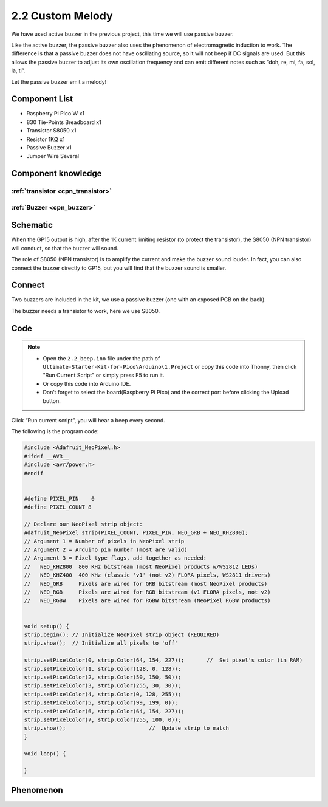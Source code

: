 2.2 Custom Melody
=========================
We have used active buzzer in the previous project, this time we will use passive buzzer.

Like the active buzzer, the passive buzzer also uses the phenomenon of electromagnetic induction to work. The difference is that a passive buzzer does not have oscillating source, so it will not beep if DC signals are used. But this allows the passive buzzer to adjust its own oscillation frequency and can emit different notes such as “doh, re, mi, fa, sol, la, ti”.

Let the passive buzzer emit a melody!

Component List
^^^^^^^^^^^^^^^
- Raspberry Pi Pico W x1
- 830 Tie-Points Breadboard x1
- Transistor S8050 x1
- Resistor 1KΩ x1
- Passive Buzzer x1
- Jumper Wire Several

Component knowledge
^^^^^^^^^^^^^^^^^^^^

:ref:`transistor <cpn_transistor>`
"""""""""""""""""""""""""""""""""""

:ref:`Buzzer <cpn_buzzer>`
"""""""""""""""""""""""""""

Schematic
^^^^^^^^^^
.. image:: img/2.sch/2.2.png

When the GP15 output is high, after the 1K current limiting resistor (to protect the transistor), the S8050 (NPN transistor) will conduct, so that the buzzer will sound.

The role of S8050 (NPN transistor) is to amplify the current and make the buzzer sound louder. In fact, you can also connect the buzzer directly to GP15, but you will find that the buzzer sound is smaller.

Connect
^^^^^^^^
Two buzzers are included in the kit, we use a passive buzzer (one with an exposed PCB on the back).

The buzzer needs a transistor to work, here we use S8050.

.. image:: img/3.connect/2.2.png

Code
^^^^^^^
.. note::

    * Open the ``2.2_beep.ino`` file under the path of ``Ultimate-Starter-Kit-for-Pico\Arduino\1.Project`` or copy this code into Thonny, then click "Run Current Script" or simply press F5 to run it.

    * Or copy this code into Arduino IDE.

    * Don’t forget to select the board(Raspberry Pi Pico) and the correct port before clicking the Upload button. 

.. image:: img/4.software/2.2.png

Click “Run current script”, you will hear a beep every second.

.. image:: img/5.phenomenon/2.2.png

The following is the program code:

.. code-block:: c++

    #include <Adafruit_NeoPixel.h>
    #ifdef __AVR__
    #include <avr/power.h>
    #endif


    #define PIXEL_PIN    0
    #define PIXEL_COUNT 8

    // Declare our NeoPixel strip object:
    Adafruit_NeoPixel strip(PIXEL_COUNT, PIXEL_PIN, NEO_GRB + NEO_KHZ800);
    // Argument 1 = Number of pixels in NeoPixel strip
    // Argument 2 = Arduino pin number (most are valid)
    // Argument 3 = Pixel type flags, add together as needed:
    //   NEO_KHZ800  800 KHz bitstream (most NeoPixel products w/WS2812 LEDs)
    //   NEO_KHZ400  400 KHz (classic 'v1' (not v2) FLORA pixels, WS2811 drivers)
    //   NEO_GRB     Pixels are wired for GRB bitstream (most NeoPixel products)
    //   NEO_RGB     Pixels are wired for RGB bitstream (v1 FLORA pixels, not v2)
    //   NEO_RGBW    Pixels are wired for RGBW bitstream (NeoPixel RGBW products)


    void setup() {
    strip.begin(); // Initialize NeoPixel strip object (REQUIRED)
    strip.show();  // Initialize all pixels to 'off'

    strip.setPixelColor(0, strip.Color(64, 154, 227));       //  Set pixel's color (in RAM)
    strip.setPixelColor(1, strip.Color(128, 0, 128));
    strip.setPixelColor(2, strip.Color(50, 150, 50));
    strip.setPixelColor(3, strip.Color(255, 30, 30));
    strip.setPixelColor(4, strip.Color(0, 128, 255));
    strip.setPixelColor(5, strip.Color(99, 199, 0));
    strip.setPixelColor(6, strip.Color(64, 154, 227));
    strip.setPixelColor(7, strip.Color(255, 100, 0));
    strip.show();                          //  Update strip to match
    }

    void loop() {

    }


Phenomenon
^^^^^^^^^^^
.. image:: img/5.phenomenon/2.2.png
    :width: 100%